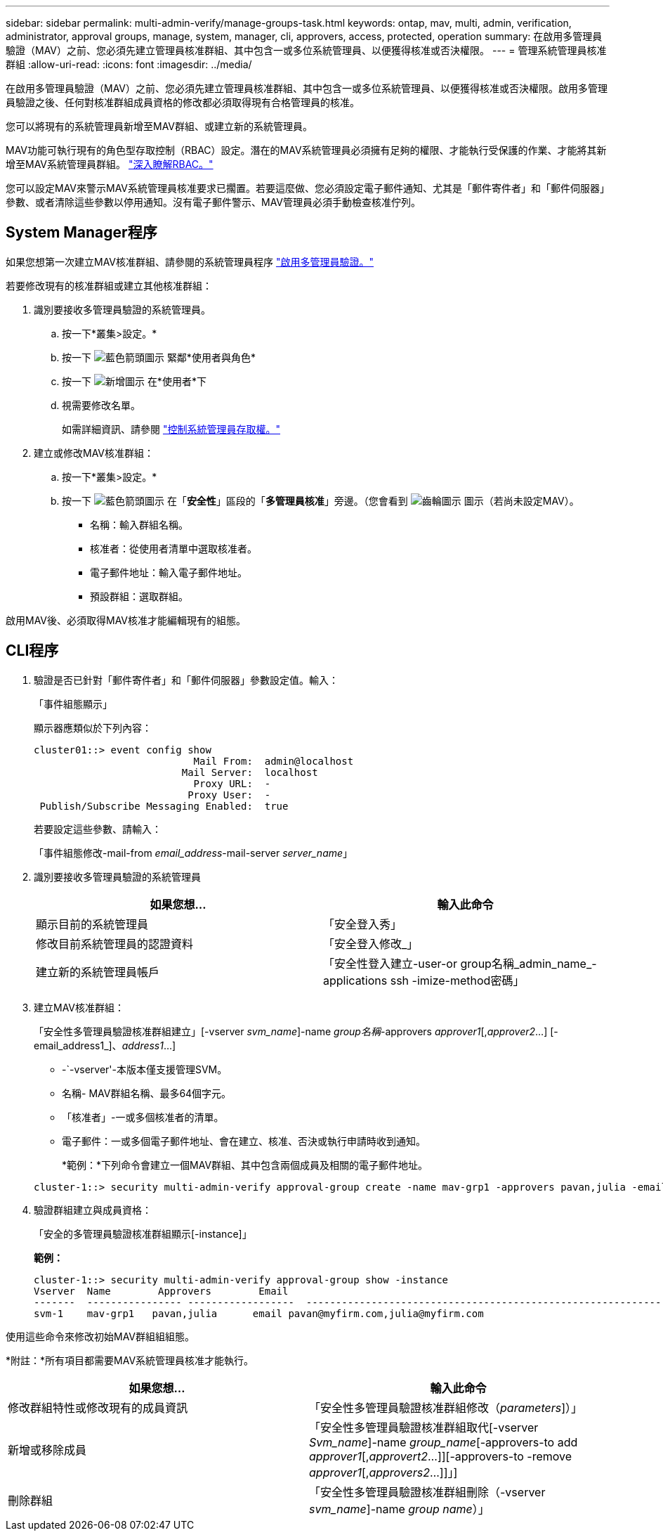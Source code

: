 ---
sidebar: sidebar 
permalink: multi-admin-verify/manage-groups-task.html 
keywords: ontap, mav, multi, admin, verification, administrator, approval groups, manage, system, manager, cli, approvers, access, protected, operation 
summary: 在啟用多管理員驗證（MAV）之前、您必須先建立管理員核准群組、其中包含一或多位系統管理員、以便獲得核准或否決權限。 
---
= 管理系統管理員核准群組
:allow-uri-read: 
:icons: font
:imagesdir: ../media/


[role="lead"]
在啟用多管理員驗證（MAV）之前、您必須先建立管理員核准群組、其中包含一或多位系統管理員、以便獲得核准或否決權限。啟用多管理員驗證之後、任何對核准群組成員資格的修改都必須取得現有合格管理員的核准。

您可以將現有的系統管理員新增至MAV群組、或建立新的系統管理員。

MAV功能可執行現有的角色型存取控制（RBAC）設定。潛在的MAV系統管理員必須擁有足夠的權限、才能執行受保護的作業、才能將其新增至MAV系統管理員群組。 link:../authentication/create-svm-user-accounts-task.html["深入瞭解RBAC。"]

您可以設定MAV來警示MAV系統管理員核准要求已擱置。若要這麼做、您必須設定電子郵件通知、尤其是「郵件寄件者」和「郵件伺服器」參數、或者清除這些參數以停用通知。沒有電子郵件警示、MAV管理員必須手動檢查核准佇列。



== System Manager程序

如果您想第一次建立MAV核准群組、請參閱的系統管理員程序 link:enable-disable-task.html#system-manager-procedure["啟用多管理員驗證。"]

若要修改現有的核准群組或建立其他核准群組：

. 識別要接收多管理員驗證的系統管理員。
+
.. 按一下*叢集>設定。*
.. 按一下 image:icon_arrow.gif["藍色箭頭圖示"] 緊鄰*使用者與角色*
.. 按一下 image:icon_add.gif["新增圖示"] 在*使用者*下
.. 視需要修改名單。
+
如需詳細資訊、請參閱 link:../task_security_administrator_access.html["控制系統管理員存取權。"]



. 建立或修改MAV核准群組：
+
.. 按一下*叢集>設定。*
.. 按一下 image:icon_arrow.gif["藍色箭頭圖示"] 在「*安全性*」區段的「*多管理員核准*」旁邊。（您會看到 image:icon_gear.gif["齒輪圖示"] 圖示（若尚未設定MAV）。
+
*** 名稱：輸入群組名稱。
*** 核准者：從使用者清單中選取核准者。
*** 電子郵件地址：輸入電子郵件地址。
*** 預設群組：選取群組。






啟用MAV後、必須取得MAV核准才能編輯現有的組態。



== CLI程序

. 驗證是否已針對「郵件寄件者」和「郵件伺服器」參數設定值。輸入：
+
「事件組態顯示」

+
顯示器應類似於下列內容：

+
[listing]
----
cluster01::> event config show
                           Mail From:  admin@localhost
                         Mail Server:  localhost
                           Proxy URL:  -
                          Proxy User:  -
 Publish/Subscribe Messaging Enabled:  true
----
+
若要設定這些參數、請輸入：

+
「事件組態修改-mail-from _email_address_-mail-server _server_name_」

. 識別要接收多管理員驗證的系統管理員
+
[cols="50,50"]
|===
| 如果您想… | 輸入此命令 


| 顯示目前的系統管理員  a| 
「安全登入秀」



| 修改目前系統管理員的認證資料  a| 
「安全登入修改_」



| 建立新的系統管理員帳戶  a| 
「安全性登入建立-user-or group名稱_admin_name_-applications ssh -imize-method密碼」

|===
. 建立MAV核准群組：
+
「安全性多管理員驗證核准群組建立」[-vserver _svm_name_]-name _group名稱_-approvers _approver1_[,_approver2_…] [-email_address1_]、_address1_...]

+
** -`-vserver'-本版本僅支援管理SVM。
** 名稱- MAV群組名稱、最多64個字元。
** 「核准者」-一或多個核准者的清單。
** 電子郵件：一或多個電子郵件地址、會在建立、核准、否決或執行申請時收到通知。
+
*範例：*下列命令會建立一個MAV群組、其中包含兩個成員及相關的電子郵件地址。

+
[listing]
----
cluster-1::> security multi-admin-verify approval-group create -name mav-grp1 -approvers pavan,julia -email pavan@myfirm.com,julia@myfirm.com
----


. 驗證群組建立與成員資格：
+
「安全的多管理員驗證核准群組顯示[-instance]」

+
*範例：*

+
[listing]
----
cluster-1::> security multi-admin-verify approval-group show -instance
Vserver  Name        Approvers        Email
-------  ---------------- ------------------  ------------------------------------------------------------
svm-1    mav-grp1   pavan,julia      email pavan@myfirm.com,julia@myfirm.com
----


使用這些命令來修改初始MAV群組組組態。

*附註：*所有項目都需要MAV系統管理員核准才能執行。

[cols="50,50"]
|===
| 如果您想… | 輸入此命令 


| 修改群組特性或修改現有的成員資訊  a| 
「安全性多管理員驗證核准群組修改（_parameters_]）」



| 新增或移除成員  a| 
「安全性多管理員驗證核准群組取代[-vserver _Svm_name_]-name _group_name_[-approvers-to add _approver1_[,_approvert2_…]][-approvers-to -remove _approver1_[,_approvers2_…]]」]



| 刪除群組  a| 
「安全性多管理員驗證核准群組刪除（-vserver _svm_name_]-name _group name_）」

|===